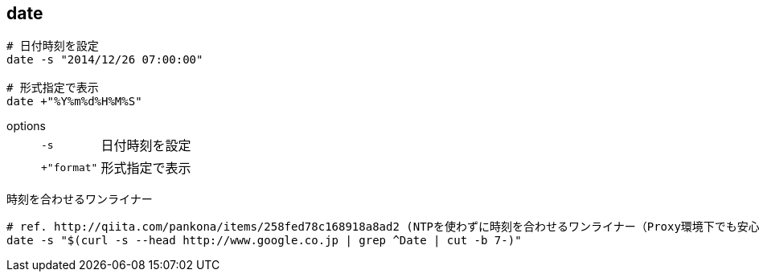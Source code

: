 == date

[source,bash]
----
# 日付時刻を設定
date -s "2014/12/26 07:00:00"

# 形式指定で表示
date +"%Y%m%d%H%M%S"
----

options::
+
--
[horizontal]
`-s`:: 日付時刻を設定
`+"format"`:: 形式指定で表示
--

[source,bash]
.時刻を合わせるワンライナー
----
# ref. http://qiita.com/pankona/items/258fed78c168918a8ad2 (NTPを使わずに時刻を合わせるワンライナー（Proxy環境下でも安心）)
date -s "$(curl -s --head http://www.google.co.jp | grep ^Date | cut -b 7-)"
----
